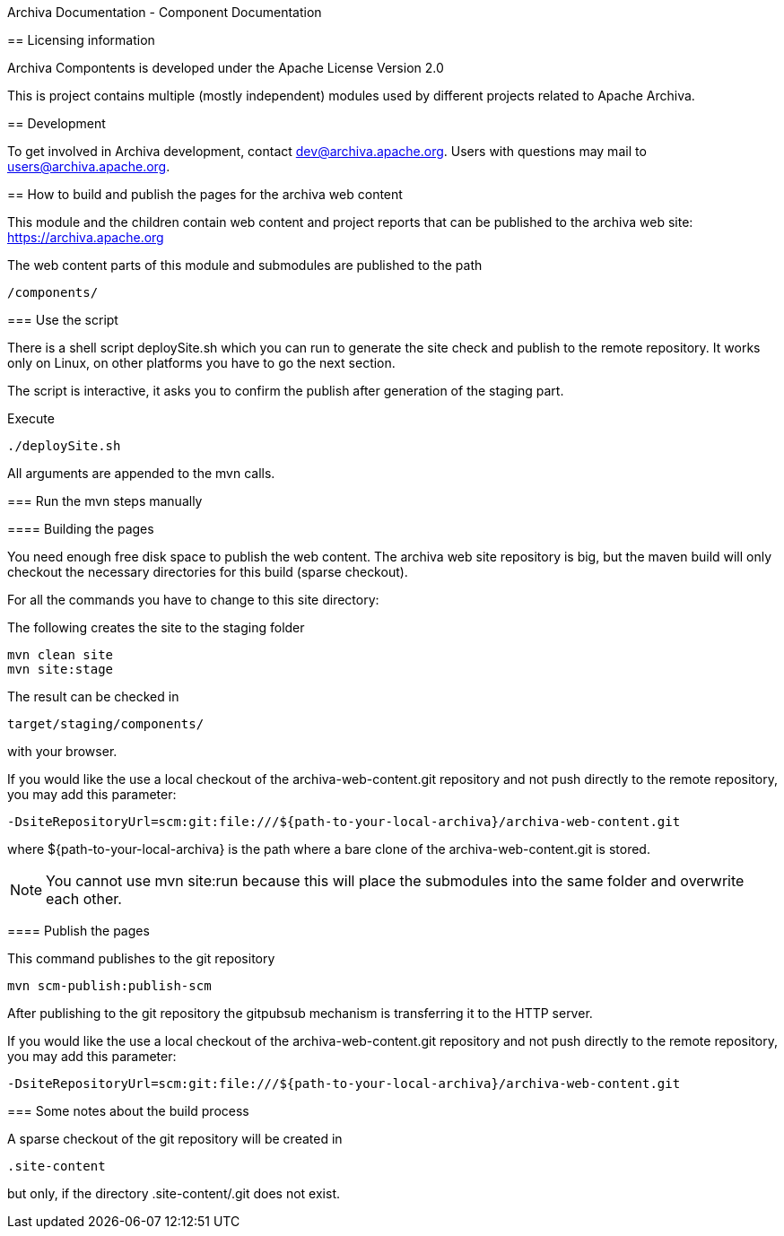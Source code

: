 Archiva Documentation - Component Documentation

=======================================================

== Licensing information

Archiva Compontents is developed under the Apache License Version 2.0


:toc:

This is project contains multiple (mostly independent) modules used by different projects related
to Apache Archiva.

== Development

To get involved in Archiva development, contact dev@archiva.apache.org.
Users with questions may mail to users@archiva.apache.org.


== How to build and publish the pages for the archiva web content

This module and the children contain web content and project reports that can be published to the
archiva web site: https://archiva.apache.org

The web content parts of this module and submodules are published to the path

  /components/

=== Use the script

There is a shell script +deploySite.sh+ which you can run to generate the site check and publish to
the remote repository. It works only on Linux, on other platforms you have to go the next section.

The script is interactive, it asks you to confirm the publish after generation of the staging part.

.Execute
  ./deploySite.sh

All arguments are appended to the mvn calls.

=== Run the mvn steps manually

==== Building the pages

You need enough free disk space to publish the web content. The archiva web site repository is big,
but the maven build will only checkout the necessary directories for this build (sparse checkout).

For all the commands you have to change to this site directory:

.The following creates the site to the staging folder
  mvn clean site
  mvn site:stage

The result can be checked in

  target/staging/components/

with your browser.

If you would like the use a local checkout of the archiva-web-content.git repository and not push directly
to the remote repository, you may add this parameter:

  -DsiteRepositoryUrl=scm:git:file:///${path-to-your-local-archiva}/archiva-web-content.git

where +${path-to-your-local-archiva}+ is the path where a bare clone of the archiva-web-content.git is stored.

NOTE: You cannot use +mvn site:run+ because this will place the submodules into the same folder and
overwrite each other.

==== Publish the pages

.This command publishes to the git repository
  mvn scm-publish:publish-scm

After publishing to the git repository the gitpubsub mechanism is transferring it to the HTTP server.

If you would like the use a local checkout of the archiva-web-content.git repository and not push directly
to the remote repository, you may add this parameter:

  -DsiteRepositoryUrl=scm:git:file:///${path-to-your-local-archiva}/archiva-web-content.git

=== Some notes about the build process

A sparse checkout of the git repository will be created in

 .site-content

but only, if the directory +.site-content/.git+ does not exist. 


